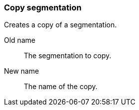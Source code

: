 ### Copy segmentation

Creates a copy of a segmentation.

====
[p-from]#Old name#:: The segmentation to copy.
[p-to]#New name#:: The name of the copy.
====
